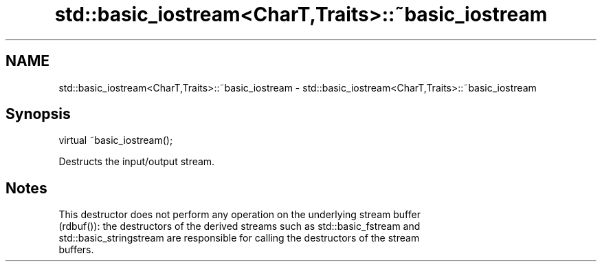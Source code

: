 .TH std::basic_iostream<CharT,Traits>::~basic_iostream 3 "2019.08.27" "http://cppreference.com" "C++ Standard Libary"
.SH NAME
std::basic_iostream<CharT,Traits>::~basic_iostream \- std::basic_iostream<CharT,Traits>::~basic_iostream

.SH Synopsis
   virtual ~basic_iostream();

   Destructs the input/output stream.

.SH Notes

   This destructor does not perform any operation on the underlying stream buffer
   (rdbuf()): the destructors of the derived streams such as std::basic_fstream and
   std::basic_stringstream are responsible for calling the destructors of the stream
   buffers.
